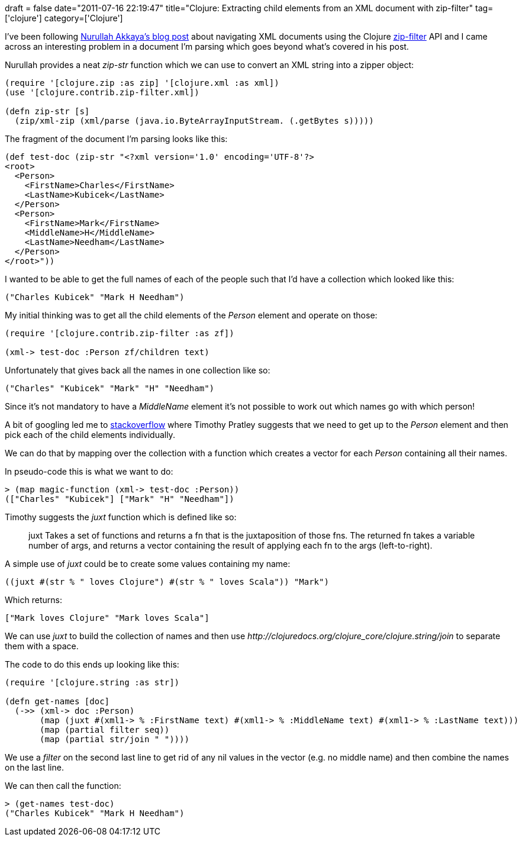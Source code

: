 +++
draft = false
date="2011-07-16 22:19:47"
title="Clojure: Extracting child elements from an XML document with zip-filter"
tag=['clojure']
category=['Clojure']
+++

I've been following http://nakkaya.com/2009/12/07/zipping-xml-with-clojure/[Nurullah Akkaya's blog post] about navigating XML documents using the Clojure http://richhickey.github.com/clojure-contrib/zip-filter-api.html[zip-filter] API and I came across an interesting problem in a document I'm parsing which goes beyond what's covered in his post.

Nurullah provides a neat +++<cite>+++zip-str+++</cite>+++ function which we can use to convert an XML string into a zipper object:

[source,lisp]
----

(require '[clojure.zip :as zip] '[clojure.xml :as xml])
(use '[clojure.contrib.zip-filter.xml])

(defn zip-str [s]
  (zip/xml-zip (xml/parse (java.io.ByteArrayInputStream. (.getBytes s)))))
----

The fragment of the document I'm parsing looks like this:

[source,lisp]
----

(def test-doc (zip-str "<?xml version='1.0' encoding='UTF-8'?>
<root>
  <Person>
    <FirstName>Charles</FirstName>
    <LastName>Kubicek</LastName>
  </Person>
  <Person>
    <FirstName>Mark</FirstName>
    <MiddleName>H</MiddleName>
    <LastName>Needham</LastName>
  </Person>	
</root>"))
----

I wanted to be able to get the full names of each of the people such that I'd have a collection which looked like this:

[source,lisp]
----

("Charles Kubicek" "Mark H Needham")
----

My initial thinking was to get all the child elements of the +++<cite>+++Person+++</cite>+++ element and operate on those:

[source,lisp]
----

(require '[clojure.contrib.zip-filter :as zf])

(xml-> test-doc :Person zf/children text)
----

Unfortunately that gives back all the names in one collection like so:

[source,lisp]
----

("Charles" "Kubicek" "Mark" "H" "Needham")
----

Since it's not mandatory to have a +++<cite>+++MiddleName+++</cite>+++ element it's not possible to work out which names go with which person!

A bit of googling led me to http://stackoverflow.com/questions/2057797/how-do-i-combine-results-from-zip-filter-queries-on-an-xml-tree-in-clojure[stackoverflow] where Timothy Pratley suggests that we need to get up to the +++<cite>+++Person+++</cite>+++ element and then pick each of the child elements individually.

We can do that by mapping over the collection with a function which creates a vector for each +++<cite>+++Person+++</cite>+++ containing all their names.

In pseudo-code this is what we want to do:

[source,lisp]
----

> (map magic-function (xml-> test-doc :Person))
(["Charles" "Kubicek"] ["Mark" "H" "Needham"])
----

Timothy suggests the +++<cite>+++juxt+++</cite>+++ function which is defined like so:

____
juxt Takes a set of functions and returns a fn that is the juxtaposition of those fns. The returned fn takes a variable number of args, and returns a vector containing the result of applying each fn to the args (left-to-right).
____

A simple use of +++<cite>+++juxt+++</cite>+++ could be to create some values containing my name:

[source,lisp]
----

((juxt #(str % " loves Clojure") #(str % " loves Scala")) "Mark")
----

Which returns:

[source,lisp]
----

["Mark loves Clojure" "Mark loves Scala"]
----

We can use +++<cite>+++juxt+++</cite>+++ to build the collection of names and then use +++<cite>+++http://clojuredocs.org/clojure_core/clojure.string/join[clojure.string/join]+++</cite>+++ to separate them with a space.

The code to do this ends up looking like this:

[source,lisp]
----

(require '[clojure.string :as str])

(defn get-names [doc]
  (->> (xml-> doc :Person)
       (map (juxt #(xml1-> % :FirstName text) #(xml1-> % :MiddleName text) #(xml1-> % :LastName text)))
       (map (partial filter seq))
       (map (partial str/join " "))))
----

We use a +++<cite>+++filter+++</cite>+++ on the second last line to get rid of any nil values in the vector (e.g. no middle name) and then combine the names on the last line.

We can then call the function:

[source,lisp]
----

> (get-names test-doc)
("Charles Kubicek" "Mark H Needham")
----
